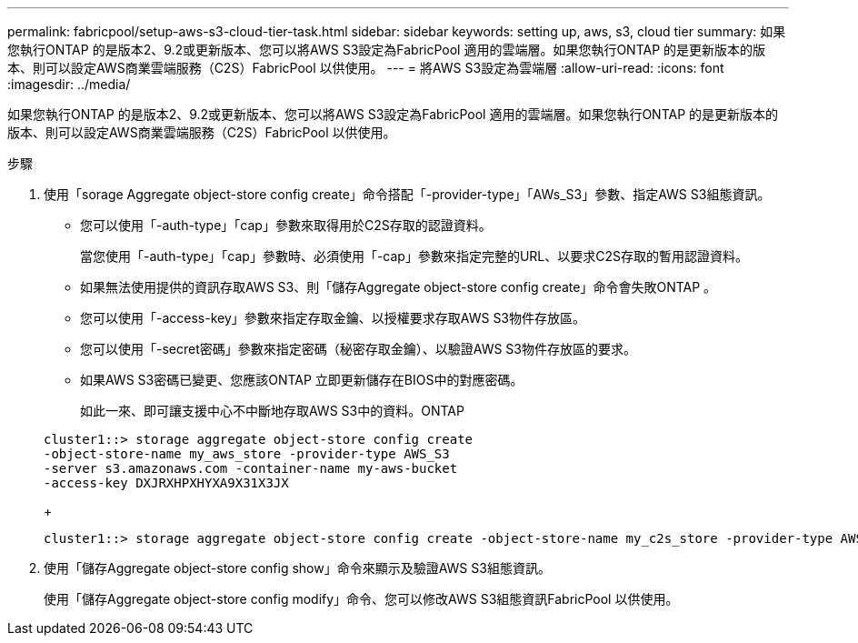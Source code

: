 ---
permalink: fabricpool/setup-aws-s3-cloud-tier-task.html 
sidebar: sidebar 
keywords: setting up, aws, s3, cloud tier 
summary: 如果您執行ONTAP 的是版本2、9.2或更新版本、您可以將AWS S3設定為FabricPool 適用的雲端層。如果您執行ONTAP 的是更新版本的版本、則可以設定AWS商業雲端服務（C2S）FabricPool 以供使用。 
---
= 將AWS S3設定為雲端層
:allow-uri-read: 
:icons: font
:imagesdir: ../media/


[role="lead"]
如果您執行ONTAP 的是版本2、9.2或更新版本、您可以將AWS S3設定為FabricPool 適用的雲端層。如果您執行ONTAP 的是更新版本的版本、則可以設定AWS商業雲端服務（C2S）FabricPool 以供使用。

.步驟
. 使用「sorage Aggregate object-store config create」命令搭配「-provider-type」「AWs_S3」參數、指定AWS S3組態資訊。
+
** 您可以使用「-auth-type」「cap」參數來取得用於C2S存取的認證資料。
+
當您使用「-auth-type」「cap」參數時、必須使用「-cap」參數來指定完整的URL、以要求C2S存取的暫用認證資料。

** 如果無法使用提供的資訊存取AWS S3、則「儲存Aggregate object-store config create」命令會失敗ONTAP 。
** 您可以使用「-access-key」參數來指定存取金鑰、以授權要求存取AWS S3物件存放區。
** 您可以使用「-secret密碼」參數來指定密碼（秘密存取金鑰）、以驗證AWS S3物件存放區的要求。
** 如果AWS S3密碼已變更、您應該ONTAP 立即更新儲存在BIOS中的對應密碼。
+
如此一來、即可讓支援中心不中斷地存取AWS S3中的資料。ONTAP

+
[listing]
----
cluster1::> storage aggregate object-store config create
-object-store-name my_aws_store -provider-type AWS_S3
-server s3.amazonaws.com -container-name my-aws-bucket
-access-key DXJRXHPXHYXA9X31X3JX
----
+
[listing]
----
cluster1::> storage aggregate object-store config create -object-store-name my_c2s_store -provider-type AWS_S3 -auth-type CAP -cap-url https://123.45.67.89/api/v1/credentials?agency=XYZ&mission=TESTACCT&role=S3FULLACCESS -server my-c2s-s3server-fqdn -container my-c2s-s3-bucket
----


. 使用「儲存Aggregate object-store config show」命令來顯示及驗證AWS S3組態資訊。
+
使用「儲存Aggregate object-store config modify」命令、您可以修改AWS S3組態資訊FabricPool 以供使用。


